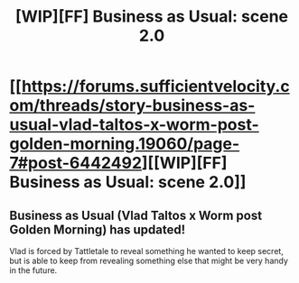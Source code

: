 #+TITLE: [WIP][FF] Business as Usual: scene 2.0

* [[https://forums.sufficientvelocity.com/threads/story-business-as-usual-vlad-taltos-x-worm-post-golden-morning.19060/page-7#post-6442492][[WIP][FF] Business as Usual: scene 2.0]]
:PROPERTIES:
:Author: Farmerbob1
:Score: 6
:DateUnix: 1468458957.0
:DateShort: 2016-Jul-14
:END:

** Business as Usual (Vlad Taltos x Worm post Golden Morning) has updated!

Vlad is forced by Tattletale to reveal something he wanted to keep secret, but is able to keep from revealing something else that might be very handy in the future.
:PROPERTIES:
:Author: Farmerbob1
:Score: 1
:DateUnix: 1468459027.0
:DateShort: 2016-Jul-14
:END:
